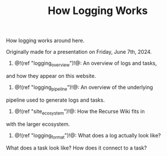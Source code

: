 #+TITLE: How Logging Works
How logging works around here.

Originally made for a presentation on Friday, June 7th, 2024.

1. @!(ref "logging_overview")!@: An overview of logs and tasks,
and how they appear on this website.

2. @!(ref "logging_pipeline")!@: An overview of the underlying
pipeline used to generate logs and tasks.

3. @!(ref "site_ecosystem")!@: How the Recurse Wiki fits in
with the larger ecosystem.

4. @!(ref "logging_format")!@: What does a log actually look like?
What does a task look like? How does it connect to a task?
